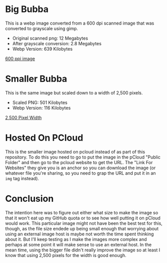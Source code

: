 #+BEGIN_COMMENT
.. title: Bubba Test
.. slug: bubba-test
.. date: 2023-03-14 18:04:56 UTC-07:00
.. tags: comics,testing
.. category: Comics
.. link: 
.. description: Testing the first Bubba panel.
.. type: text
.. status: 
.. updated: 

#+END_COMMENT

* Big Bubba

This is a webp image converted from a 600 dpi scanned image that was converted to grayscale using gimp.

- Original scanned png: 12 Megabytes
- After grayscale conversion: 2.8 Megabytes
- Webp Version: 639 Kilobytes

[[img-url:bubba_001_big.webp][600 ppi image]]

* Smaller Bubba

This is the same image but scaled down to a width of 2,500 pixels.

- Scaled PNG: 501 Kilobytes
- Webp Version: 116 Kilobytes

[[img-url:bubba_001_small.webp][2,500 Pixel Width]]

* Hosted On PCloud

This is the smaller image hosted on pcloud instead of as part of this repository. To do this you need to go to put the image in the pCloud "Public Folder" and then go to the pcloud website to get the URL. The "Link For Websites" they give you is an anchor so you can download the image (or whatever file you're sharing, so you need to grap the URL and put it in an ~img~ tag instead).

#+begin_export html
<img src="https://filedn.com/lKA05W1iHns4eTWccSVfpum/bubba-sort/bubba_001_small.webp">
#+end_export


* Conclusion

The intention here was to figure out either what size to make the image so that it won't eat up my GitHub quota or to see how well putting it on pCloud would work. This particular image might not have been the best test for this, though, as the file size endede up being small enough that worrying about using an external image host is maybe not worth the time spent thinking about it. But I'll keep testing as I make the images more complex and perhaps at some point it will make sense to use an external host. In the mean time, using the bigger file didn't really improve the image so at least I know that using 2,500 pixels for the width is good enough.
